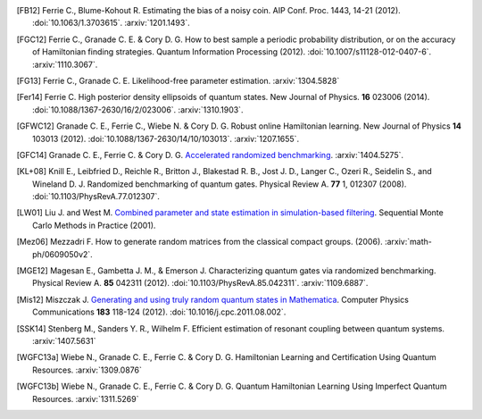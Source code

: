 ..
    This work is licensed under the Creative Commons Attribution-
    NonCommercial-ShareAlike 3.0 Unported License. To view a copy of this
    license, visit http://creativecommons.org/licenses/by-nc-sa/3.0/ or send a
    letter to Creative Commons, 444 Castro Street, Suite 900, Mountain View,
    California, 94041, USA.

.. _biblo:
    
.. only:: not latex

    Biblography
    ===========

.. [FB12]
    Ferrie C., Blume-Kohout R. Estimating the bias of a noisy coin.  AIP Conf. Proc. 1443, 14-21 (2012). :doi:`10.1063/1.3703615`. :arxiv:`1201.1493`.
.. [FGC12]
    Ferrie C., Granade C. E. & Cory D. G. How to best sample a periodic probability distribution, or on the accuracy of Hamiltonian finding strategies. Quantum Information Processing (2012). :doi:`10.1007/s11128-012-0407-6`. :arxiv:`1110.3067`.
.. [FG13]
    Ferrie C., Granade C. E. Likelihood-free parameter estimation. :arxiv:`1304.5828`
.. [Fer14]
    Ferrie C. High posterior density ellipsoids of quantum states. New Journal of Physics. **16** 023006 (2014). :doi:`10.1088/1367-2630/16/2/023006`. :arxiv:`1310.1903`.
.. [GFWC12]
    Granade C. E., Ferrie C., Wiebe N. & Cory D. G.  Robust online Hamiltonian learning. New Journal of Physics **14** 103013 (2012). :doi:`10.1088/1367-2630/14/10/103013`. :arxiv:`1207.1655`.
.. [GFC14]
    Granade C. E., Ferrie C. & Cory D. G. `Accelerated randomized benchmarking <http://www.cgranade.com/research/arb/>`_. :arxiv:`1404.5275`.
.. [KL+08]
    Knill E., Leibfried D., Reichle R., Britton J., Blakestad R. B., Jost J. D., Langer C., Ozeri R., Seidelin S., and Wineland D. J. Randomized benchmarking of quantum gates. Physical Review A. **77** 1, 012307 (2008). :doi:`10.1103/PhysRevA.77.012307`.
.. [LW01]
    Liu J. and West M. `Combined parameter and state estimation in simulation-based filtering <http://ftp.stat.duke.edu/WorkingPapers/99-14.html>`_. Sequential Monte Carlo Methods in Practice (2001).
.. [Mez06]
    Mezzadri F. How to generate random matrices from the classical compact groups. (2006). :arxiv:`math-ph/0609050v2`.
.. [MGE12]
    Magesan E., Gambetta J. M., & Emerson J. Characterizing quantum gates via randomized benchmarking. Physical Review A. **85** 042311 (2012). :doi:`10.1103/PhysRevA.85.042311`. :arxiv:`1109.6887`.
.. [Mis12]
    Miszczak J. `Generating and using truly random quantum states in Mathematica <http://www.iitis.pl/~miszczak/files/papers/miszczak12generating>`_. Computer Physics Communications **183** 118-124 (2012). :doi:`10.1016/j.cpc.2011.08.002`.
.. [SSK14]
    Stenberg M., Sanders Y. R., Wilhelm F. Efficient estimation of resonant coupling between quantum systems. :arxiv:`1407.5631`
.. [WGFC13a]
    Wiebe N., Granade C. E., Ferrie C. & Cory D. G. Hamiltonian Learning and Certification Using Quantum Resources. :arxiv:`1309.0876`
.. [WGFC13b]
    Wiebe N., Granade C. E., Ferrie C. & Cory D. G. Quantum Hamiltonian Learning Using Imperfect Quantum Resources. :arxiv:`1311.5269`
